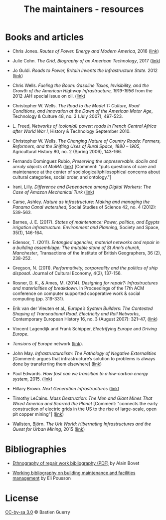 #+TITLE: The maintainers - resources

* Books and articles

- Chris Jones. /Routes of Power. Energy and Modern America/, 2016 ([[http://www.hup.harvard.edu/catalog.php?isbn=9780674970922&content=reviews][link]])

- Julie Cohn. /The Grid, Biography of an American Technology/, 2017
  ([[https://mitpress.mit.edu/books/grid][link]])

- Jo Guldi. /Roads to Power, Britain Invents the Infrastructure
  State./ 2012 ([[http://www.hup.harvard.edu/catalog.php?isbn=9780674057593][link]])

- Chris Wells. /Fueling the Boom: Gasoline Taxes, Invisibility, and
  the Growth of the American Highway Infrastructure, 1919-1956/ from
  the 2012 JAH special issue on oil. ([[https://academic.oup.com/jah/article/99/1/72/854562][link]])

- Christopher W. Wells. /The Road to the Model T: Culture, Road
  Conditions, and Innovation at the Dawn of the American Motor Age/,
  Technology & Culture 48, no. 3 (July 2007), 497-523.

- L. Freed, /Networks of (colonial) power: roads in French Central
  Africa after World War I/, History & Technology September 2010.

- Christopher W. Wells. /The Changing Nature of Country Roads: Farmers,
  Reformers, and the Shifting Uses of Rural Space, 1880 – 1905/,
  Agricultural History 80, no. 2 (Spring 2006), 143-166.

- Fernando Dominguez Rubio, /Preserving the unpreservable: docile and
  unruly objects at MoMA/ ([[https://link.springer.com/article/10.1007/s11186-014-9233-4][link]]) [Comment: "puts questions of care and
  maintenance at the center of sociological/philosophical concerns
  about cultural categories, social order, and ontology."]

- Irani, Lilly. /Difference and Dependence among Digital Workers: The
  Case of Amazon Mechanical Turk/ ([[https://read.dukeupress.edu/south-atlantic-quarterly/article-abstract/114/1/225/3763/Difference-and-Dependence-among-Digital-Workers?redirectedFrom=fulltext][link]])

- Carse, Ashley. /Nature as infrastructure: Making and managing the
  Panama Canal watershed/, Social Studies of Science 42, no. 4 (2012):
  539-563.

- Barnes, J. E. (2017). /States of maintenance: Power, politics, and
  Egypts irrigation infrastructure. Environment and Planning/, Society
  and Space, 35(1), 146-164.

- Edensor, T. (2011). /Entangled agencies, material networks and repair in a building assemblage: The mutable stone of St Ann’s church, Manchester/, Transactions of the Institute of British Geographers, 36 (2), 238-252.

- Gregson, N. (2011). /Performativity, corporeality and the politics
  of ship disposal/. Journal of Cultural Economy, 4(2), 137-156.

- Rosner, D. K., & Ames, M. (2014). /Designing for repair?:
  Infrastructures and materialities of breakdown/. In Proceedings of
  the 17th ACM conference on computer supported cooperative work &
  social computing (pp. 319-331).

- Erik van der Vleuten et al., /Europe’s System Builders: The Contested Shaping of Transnational Road, Electricity and Rail Networks/, Contemporary European History 16, no. 3 (August 2007): 321–47, ([[http://www.jstor.org/stable/20081365][link]])

- Vincent Lagendijk and Frank Schipper, /Electrifying Europe/ and
  /Driving Europe/.

- /Tensions of Europe/ network ([[https://www.tensionsofeurope.eu][link]]).

- John May. /Infrastructuralism: The Pathology of Negative
  Externalities/ [Comment: argues that infrastructure’s solution to
  problems is always done by transferring them elsewhere] ([[http://quaderns.coac.net/en/2011/09/262-may/][link]])

- Paul Edwards. /How fast can we transition to a low-carbon energy
  system/, 2015. ([[http://theconversation.com/how-fast-can-we-transition-to-a-low-carbon-energy-system-51018?utm_medium=email&utm_campaign=Latest+from+The+Conversation+for+November+23+2015+-+3863&utm_content=Latest+from+The+Conversation+for+November+23+2015+-+3863+CID_1959c4d454307098589b6275bcbc7f72&utm_source=campaign_monitor_us&utm_term=How%2520fast%2520can%2520we%2520transition%2520to%2520a%2520low-carbon%2520energy%2520system][link]])

- Hillary Brown. /Next Generation Infrastructures/ ([[https://islandpress.org/book/next-generation-infrastructure][link]])

- Timothy LeCains. /Mass Destruction: The Men and Giant Mines That
  Wired America and Scarred the Planet/ [Comment: "connects the early
  construction of electric grids in the US to the rise of large-scale,
  open pit copper mining"] ([[http://www.envirotechweb.org/2009/09/20/mass-destruction-book/][link]])

- Wallsten, Björn. /The Urk World: Hibernating Infrastructures and the
  Quest for Urban Mining/, 2015 ([[http://www.diva-portal.org/smash/record.jsf?aq2=%255B%255B%255D%255D&c=1&af=%255B%255D&searchType=SIMPLE&query=the+urk+world&language=en&pid=diva2%253A872787&aq=%255B%255B%255D%255D&sf=all&aqe=%255B%255D&sortOrder=author_sort_asc&onlyFullText=false&noOfRows=50&dswid=-5855][link]])

* Bibliographies

- [[http://wohnforum.arch.ethz.ch/sites/default/files/dateien/bibliography_repair_work10.03.2015_3.pdf][Ethnography of repair work bibliography (PDF)]] by Alain Bovet

- [[https://elipousson.github.io/bibliography/2017/05/25/maintenance/][Working bibliography on building maintenance and facilities
  management]] by Eli Pousson
 
* License

[[https://creativecommons.org/licenses/by-sa/3.0/fr/][CC-by-sa 3.0]] © Bastien Guerry
